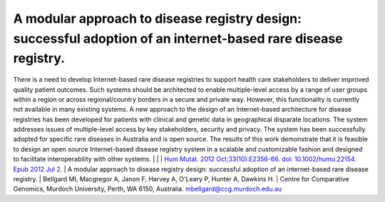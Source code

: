 ==============================================================================================================
A modular approach to disease registry design: successful adoption of an internet-based rare disease registry.
==============================================================================================================

There is a need to develop Internet-based rare disease registries to support health care stakeholders to deliver improved quality patient outcomes.
Such systems should be architected to enable multiple-level access by a range of user groups within a region or across regional/country borders in a
secure and private way. However, this functionality is currently not available in many existing systems. A new approach to the design of an
Internet-based architecture for disease registries has been developed for patients with clinical and genetic data in geographical disparate locations.
The system addresses issues of multiple-level access by key stakeholders, security and privacy. The system has been successfully adopted for specific
rare diseases in Australia and is open source. The results of this work demonstrate that it is feasible to design an open source Internet-based
disease registry system in a scalable and customizable fashion and designed to facilitate interoperability with other systems.
|
|
| `Hum Mutat. 2012 Oct;33(10):E2356-66. doi: 10.1002/humu.22154. Epub 2012 Jul 2. <http://www.ncbi.nlm.nih.gov/pubmed/22753342#>`_
| A modular approach to disease registry design: successful adoption of an internet-based rare disease registry.
| Bellgard MI, Macgregor A, Janon F, Harvey A, O'Leary P, Hunter A, Dawkins H.
| Centre for Comparative Genomics, Murdoch University, Perth, WA 6150, Australia. mbellgard@ccg.murdoch.edu.au